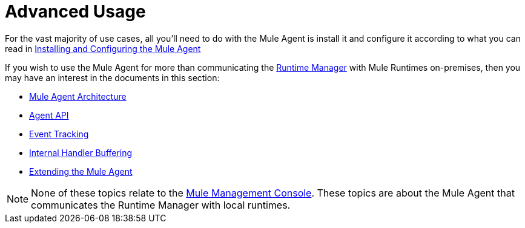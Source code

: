 :keywords: agent, mule, esb, servers, monitor, notifications, external systems, third party, get status, metrics

= Advanced Usage


For the vast majority of use cases, all you'll need to do with the Mule Agent is install it and configure it according to what you can read in link:/runtime-manager/installing-and-configuring-mule-agent[Installing and Configuring the Mule Agent]

If you wish to use the Mule Agent for more than communicating the link:/runtime-manager/index[Runtime Manager] with Mule Runtimes on-premises, then you may have an interest in the documents in this section:

* link:/runtime-manager/mule-agent-architecture[Mule Agent Architecture]
* link:/runtime-manager/mule-agent-api[Agent API]
* link:/runtime-manager/event-tracking[Event Tracking]
* link:/runtime-manager/internal-handler-buffering[Internal Handler Buffering]
* link:/runtime-manager/extending-the-mule-agent[Extending the Mule Agent]

[NOTE]
None of these topics relate to the link:/mule-management-console/v/3.8/index[Mule Management Console]. These topics are about the Mule Agent that communicates the Runtime Manager with local runtimes.
